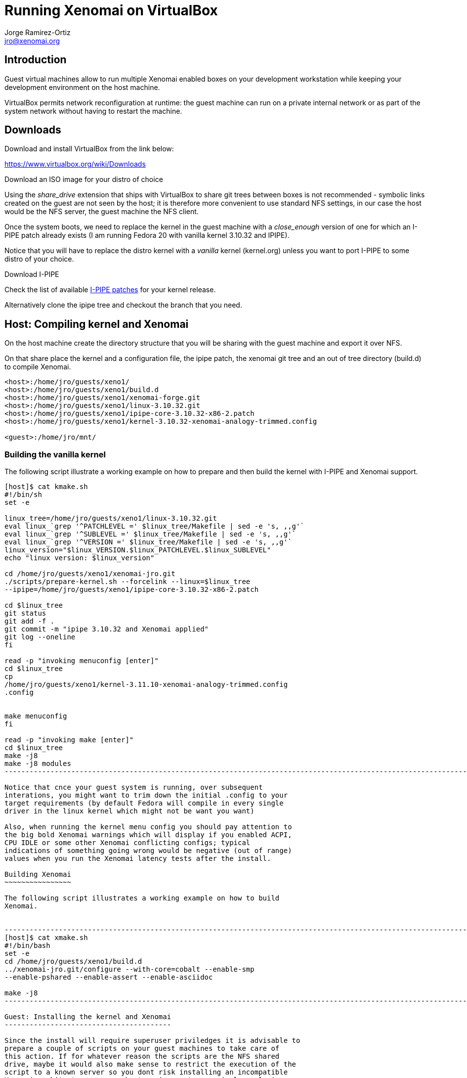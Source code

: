 Running Xenomai on VirtualBox
=============================
:author:		Jorge Ramirez-Ortiz
:email:			jro@xenomai.org
:categories:		Application
:tags:			virtualbox, QEMU


Introduction
------------

Guest virtual machines allow to run multiple Xenomai enabled boxes on
your development workstation while keeping your development
environment on the host machine. 

VirtualBox permits network reconfiguration at runtime: the guest
machine can run on a private internal network or as part of the system
network without having to restart the machine.

Downloads
---------

.Download and install VirtualBox from the link below:

https://www.virtualbox.org/wiki/Downloads

.Download an ISO image for your distro of choice

Using the _share_drive_ extension that ships with VirtualBox to share
git trees between boxes is not recommended - symbolic links created on
the guest are not seen by the host; it is therefore more convenient
to use standard NFS settings, in our case the host would be the NFS
server, the guest machine the NFS client.

Once the system boots, we need to replace the kernel in the guest
machine with a _close_enough_ version of one for which an I-PIPE patch
already exists (I am running Fedora 20 with vanilla kernel 3.10.32 and
IPIPE).

Notice that you will have to replace the distro kernel with a _vanilla_
kernel (kernel.org) unless you want to port I-PIPE to some distro of
your choice.

.Download I-PIPE

Check the list of available link:/downloads/ipipe/[I-PIPE patches] for
your kernel release.

Alternatively clone the ipipe tree and checkout the branch that you need.

Host: Compiling kernel and Xenomai
----------------------------------

On the host machine create the directory structure that you will be
sharing with the guest machine and export it over NFS. 

On that share place the kernel and a configuration file, the ipipe
patch, the xenomai git tree and an out of tree directory (build.d) to
compile Xenomai. 

----------------------------------------------------------------------
<host>:/home/jro/guests/xeno1/
<host>:/home/jro/guests/xeno1/build.d
<host>:/home/jro/guests/xeno1/xenomai-forge.git
<host>:/home/jro/guests/xeno1/linux-3.10.32.git
<host>:/home/jro/guests/xeno1/ipipe-core-3.10.32-x86-2.patch
<host>:/home/jro/guests/xeno1/kernel-3.10.32-xenomai-analogy-trimmed.config

<guest>:/home/jro/mnt/
----------------------------------------------------------------------

Building the vanilla kernel
~~~~~~~~~~~~~~~~~~~~~~~~~~~

The following script illustrate a working example on how to prepare
and then build the kernel with I-PIPE and Xenomai support.

-----------------------------------------------------------------------------
[host]$ cat kmake.sh 
#!/bin/sh
set -e

linux_tree=/home/jro/guests/xeno1/linux-3.10.32.git
eval linux_`grep '^PATCHLEVEL =' $linux_tree/Makefile | sed -e 's, ,,g'`
eval linux_`grep '^SUBLEVEL =' $linux_tree/Makefile | sed -e 's, ,,g'`
eval linux_`grep '^VERSION =' $linux_tree/Makefile | sed -e 's, ,,g'`
linux_version="$linux_VERSION.$linux_PATCHLEVEL.$linux_SUBLEVEL" 
echo "linux version: $linux_version"

cd /home/jro/guests/xeno1/xenomai-jro.git
./scripts/prepare-kernel.sh --forcelink --linux=$linux_tree
--ipipe=/home/jro/guests/xeno1/ipipe-core-3.10.32-x86-2.patch

cd $linux_tree
git status
git add -f .
git commit -m "ipipe 3.10.32 and Xenomai applied"
git log --oneline
fi

read -p "invoking menuconfig [enter]" 
cd $linux_tree
cp
/home/jro/guests/xeno1/kernel-3.11.10-xenomai-analogy-trimmed.config
.config


make menuconfig
fi

read -p "invoking make [enter]" 
cd $linux_tree 
make -j8 
make -j8 modules
----------------------------------------------------------------------------------------------------------------------------

Notice that cnce your guest system is running, over subsequent
interations, you might want to trim down the initial .config to your
target requirements (by default Fedora will compile in every single
driver in the linux kernel which might not be want you want)  

Also, when running the kernel menu config you should pay attention to
the big bold Xenomai warnings which will display if you enabled ACPI,
CPU IDLE or some other Xenomai conflicting configs; typical
indications of something going wrong would be negative (out of range)
values when you run the Xenomai latency tests after the install.

Building Xenomai
~~~~~~~~~~~~~~~~

The following script illustrates a working example on how to build
Xenomai.


--------------------------------------------------------------------------------------------------------------------
[host]$ cat xmake.sh 
#!/bin/bash
set -e
cd /home/jro/guests/xeno1/build.d
../xenomai-jro.git/configure --with-core=cobalt --enable-smp
--enable-pshared --enable-assert --enable-asciidoc

make -j8 
---------------------------------------------------------------------------------------------------------------------

Guest: Installing the kernel and Xenomai
----------------------------------------

Since the install will require superuser priviledges it is advisable to
prepare a couple of scripts on your guest machines to take care of
this action. If for whatever reason the scripts are the NFS shared
drive, maybe it would also make sense to restrict the execution of the
script to a known server so you dont risk installing an incompatible
Xenomai architecture on your host environment - or simply replacing
your server's kernel. A simple way of doing this on bash would be to
add the following to your install script.  

--------------------------------------------------------------------------------
if [ `hostname -s`  != ${guestname} ]; then
exit 1
fi
--------------------------------------------------------------------------------

Installing Xenomai
~~~~~~~~~~~~~~~~~~

The following script illustrates a working example to install Xenomai
on the guest machine.

--------------------------------------------------------------------------------
[guest]$ more xinstall.sh 
set -e
cd /home/jro/mnt/build.d
su -c 'make install DESTDIR=/'
--------------------------------------------------------------------------------

The build.d out-of-tree directory that we used to compile Xenomai,
will contain paths relative to the host machine where Xenomai was
built (ie <host>:/home/jro/guests/xeno1/xenomai-forge.git). 

All you have to do on your guest machine to  bypass this inconvenience
is to create a symbolic link; if you mounted the host NFS share for
this guest on /home/jro/mnt, the link would be as follows:

-----------------------------------------------------------------------------------------------
[guest]$ mkdir -p /home/jro/guests/xeno1
[guest]$ ln -s /home/jro/mnt/xenomai-forge.git
/home/jro/guests/xeno1/xenomai-forge.git

-----------------------------------------------------------------------------------------------

Installing the vanilla kernel
~~~~~~~~~~~~~~~~~~~~~~~~~~~~~

The following script illustrates a working example to install a kernel
compiled on the host.

--------------------------------------------------------------------------------
[guest]$ more kinstall.sh 

#!/bin/sh
set -e

PS1='\[\e[0;33m\][\u@\h no_git \W]\$\[\e[0m\] '

linux_tree=/home/jro/mnt/linux-3.10.32.git

eval linux_`grep '^PATCHLEVEL =' $linux_tree/Makefile | sed -e 's,,,g'`
eval linux_`grep '^SUBLEVEL =' $linux_tree/Makefile | sed -e 's, ,,g'`
eval linux_`grep '^VERSION =' $linux_tree/Makefile | sed -e 's, ,,g'`
linux_version="$linux_VERSION.$linux_PATCHLEVEL.$linux_SUBLEVEL" 
echo "linux version: $linux_version"

cd $linux_tree
su -c  'make modules_install'
su -c 'cp arch/x86/boot/bzImage /boot/vmlinuz-$linux_version+'
su -c 'cp System.map /boot/System.map-$linux_version+'
su -c 'dracut --force /boot/initramfs-$linux_version+.img $linux_version+'
su -c 'grub2-mkconfig -o /boot/grub2/grub.cfg' 
------------------------------------------------------------------------------


Network options
---------------

Once the basic setup is in place, and to be able to work independently
of external routers or switches, you should change the VirtualBox
network settings to using VirtualBox's host-only-adapter (this can be
done at runtime from the settings tab from your guest machine (no need
to halt it)): your host workstation will keep access to any internet
services that you usually require while you keep all your VMs on your
local private network always available. 

This is particularly useful if you spend a lot of time on planes or
trains without wifi coverage: you could use that idle time to work on
different Xenomai architectures.  

http://www.virtualbox.org/manual/ch06.html#network_hostonly

The instructions on the link above are a bit convoluted - fortunately
everything can be setup from the VirtualBox UI. 
Notice that, in the case of virtualbox, the host-only network is  configured
_globaly_ for the host via "File->Preferences->Network",  while the guest
network options are obviously a per-machine setting. 

The host network settings could look something like this (vboxnet0
would be the Xenomai network while wlan0 would be the standard
network)

--------------------------------------------------------------------------------
vboxnet0  Link encap:Ethernet  HWaddr 0a:00:27:00:00:00  
          inet addr:172.168.56.1  Bcast:172.168.56.255
	  Mask:255.255.255.0
          inet6 addr: fe80::800:27ff:fe00:0/64 Scope:Link
          UP BROADCAST RUNNING MULTICAST  MTU:1500  Metric:1
          RX packets:0 errors:0 dropped:0 overruns:0 frame:0
          TX packets:10819 errors:0 dropped:0 overruns:0 carrier:0
          collisions:0 txqueuelen:1000 
          RX bytes:0 (0.0 B)  TX bytes:730403 (730.4 KB)

wlan0     Link encap:Ethernet  HWaddr 74:de:2b:44:03:64  
          inet addr:192.168.1.132  Bcast:192.168.1.255
          Mask:255.255.255.0
          inet6 addr: fe80::76de:2bff:fe44:364/64 Scope:Link
          UP BROADCAST RUNNING MULTICAST  MTU:1500  Metric:1
          RX packets:257822 errors:0 dropped:0 overruns:0 frame:0
          TX packets:182851 errors:0 dropped:0 overruns:0 carrier:0
          collisions:0 txqueuelen:1000 
          RX bytes:255458228 (255.4 MB)  TX bytes:30721909 (30.7 MB)
--------------------------------------------------------------------------------

it is also recommended that you modify your .ssh/config to simplify
the access to the virtual machines (ie)

--------------------------------------------------------------------------------
    Hostname		xenomai-1
    User		tron
    Identityfile 	~/.ssh/id_rsa.pub

    Hostname		xenomai-2
    User		troff
    Identityfile	~/.ssh/id_rsa.pub
--------------------------------------------------------------------------------

where /etc/hosts would contain

--------------------------------------------------------------------------------
      xenomai-1		172.168.56.2
      xenomai-2		172.168.56.3
--------------------------------------------------------------------------------


[[caveats]]
caveats
~~~~~~~

Dont expect to achive great latency figures on your VMs though.





